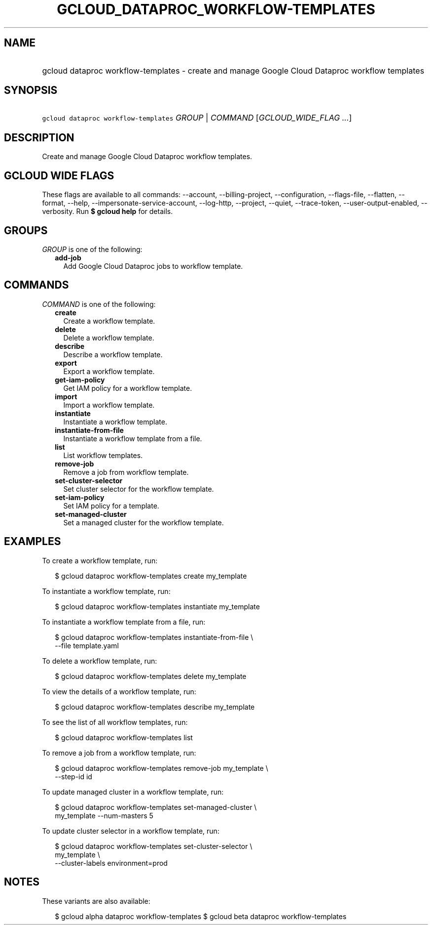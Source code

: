 
.TH "GCLOUD_DATAPROC_WORKFLOW\-TEMPLATES" 1



.SH "NAME"
.HP
gcloud dataproc workflow\-templates \- create and manage Google Cloud Dataproc workflow templates



.SH "SYNOPSIS"
.HP
\f5gcloud dataproc workflow\-templates\fR \fIGROUP\fR | \fICOMMAND\fR [\fIGCLOUD_WIDE_FLAG\ ...\fR]



.SH "DESCRIPTION"

Create and manage Google Cloud Dataproc workflow templates.



.SH "GCLOUD WIDE FLAGS"

These flags are available to all commands: \-\-account, \-\-billing\-project,
\-\-configuration, \-\-flags\-file, \-\-flatten, \-\-format, \-\-help,
\-\-impersonate\-service\-account, \-\-log\-http, \-\-project, \-\-quiet,
\-\-trace\-token, \-\-user\-output\-enabled, \-\-verbosity. Run \fB$ gcloud
help\fR for details.



.SH "GROUPS"

\f5\fIGROUP\fR\fR is one of the following:

.RS 2m
.TP 2m
\fBadd\-job\fR
Add Google Cloud Dataproc jobs to workflow template.


.RE
.sp

.SH "COMMANDS"

\f5\fICOMMAND\fR\fR is one of the following:

.RS 2m
.TP 2m
\fBcreate\fR
Create a workflow template.

.TP 2m
\fBdelete\fR
Delete a workflow template.

.TP 2m
\fBdescribe\fR
Describe a workflow template.

.TP 2m
\fBexport\fR
Export a workflow template.

.TP 2m
\fBget\-iam\-policy\fR
Get IAM policy for a workflow template.

.TP 2m
\fBimport\fR
Import a workflow template.

.TP 2m
\fBinstantiate\fR
Instantiate a workflow template.

.TP 2m
\fBinstantiate\-from\-file\fR
Instantiate a workflow template from a file.

.TP 2m
\fBlist\fR
List workflow templates.

.TP 2m
\fBremove\-job\fR
Remove a job from workflow template.

.TP 2m
\fBset\-cluster\-selector\fR
Set cluster selector for the workflow template.

.TP 2m
\fBset\-iam\-policy\fR
Set IAM policy for a template.

.TP 2m
\fBset\-managed\-cluster\fR
Set a managed cluster for the workflow template.


.RE
.sp

.SH "EXAMPLES"

To create a workflow template, run:

.RS 2m
$ gcloud dataproc workflow\-templates create my_template
.RE

To instantiate a workflow template, run:

.RS 2m
$ gcloud dataproc workflow\-templates instantiate my_template
.RE

To instantiate a workflow template from a file, run:

.RS 2m
$ gcloud dataproc workflow\-templates instantiate\-from\-file \e
    \-\-file template.yaml
.RE

To delete a workflow template, run:

.RS 2m
$ gcloud dataproc workflow\-templates delete my_template
.RE

To view the details of a workflow template, run:

.RS 2m
$ gcloud dataproc workflow\-templates describe my_template
.RE

To see the list of all workflow templates, run:

.RS 2m
$ gcloud dataproc workflow\-templates list
.RE

To remove a job from a workflow template, run:

.RS 2m
$ gcloud dataproc workflow\-templates remove\-job my_template \e
    \-\-step\-id id
.RE

To update managed cluster in a workflow template, run:

.RS 2m
$ gcloud dataproc workflow\-templates set\-managed\-cluster \e
    my_template \-\-num\-masters 5
.RE

To update cluster selector in a workflow template, run:

.RS 2m
$ gcloud dataproc workflow\-templates set\-cluster\-selector \e
    my_template \e
    \-\-cluster\-labels environment=prod
.RE



.SH "NOTES"

These variants are also available:

.RS 2m
$ gcloud alpha dataproc workflow\-templates
$ gcloud beta dataproc workflow\-templates
.RE

